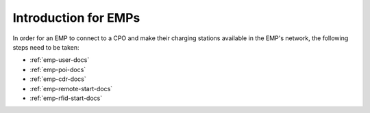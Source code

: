 Introduction for EMPs
=====================

In order for an EMP to connect to a CPO and make their charging stations
available in the EMP's network, the following steps need to be taken:

* :ref:`emp-user-docs`
* :ref:`emp-poi-docs`
* :ref:`emp-cdr-docs`
* :ref:`emp-remote-start-docs`
* :ref:`emp-rfid-start-docs`
